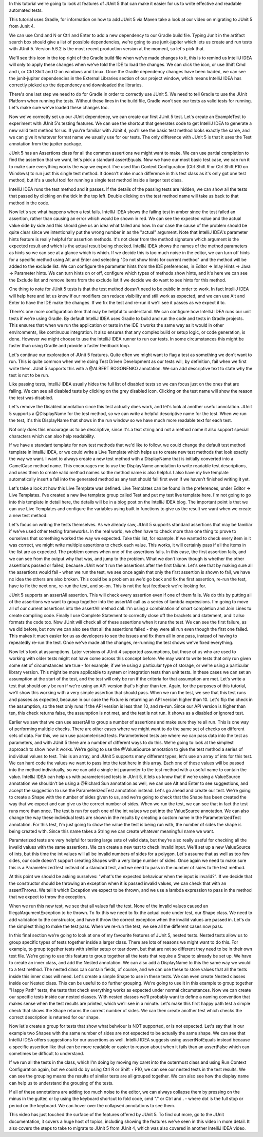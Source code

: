In this tutorial we're going to look at features of JUnit 5 that can make it easier for us to write effective and readable automated tests.

This tutorial uses Gradle, for information on how to add JUnit 5 via Maven take a look at our video on migrating to JUnit 5 from Junit 4.

We can use Cmd and N or Ctrl and Enter to add a new dependency to our Gradle build file. Typing Junit in the artifact search box should give a list of possible dependencies, we're going to use junit-jupiter which lets us create and run tests with JUnit 5. Version 5.6.2 is the most recent production version at the moment, so let's pick that.

We'll see this icon in the top right of the Gradle build file when we've made changes to it, this is to remind us IntelliJ IDEA will only to apply these changes when we've told the IDE to load the changes. We can click the icon, or use Shift Cmd and i, or Ctrl Shift and O on windows and Linux. Once the Gradle dependency changes have been loaded, we can see the junit-jupiter dependencies in the External Libraries section of our project window, which means IntelliJ IDEA has correctly picked up the dependency and downloaded the libraries.

There's one last step we need to do for Gradle in order to correctly use JUnit 5. We need to tell Gradle to use the JUnit Platform when running the tests. Without these lines in the build file, Gradle won't see our tests as valid tests for running. Let's make sure we've loaded these changes too.

Now we've correctly set up our JUnit dependency, we can create our first JUnit 5 test. Let's create an ExampleTest to experiment with JUnit 5's testing features. We can use the shortcut that generates code to get IntelliJ IDEA to generate a new valid test method for us. If you're familiar with JUnit 4, you'll see the basic test method looks exactly the same, and we can give it whatever format name we usually use for our tests. The only difference with JUnit 5 is that it uses the Test annotation from the jupiter package.

JUnit 5 has an Assertions class for all the common assertions we might want to make. We can use partial completion to find the assertion that we want, let's pick a standard assertEquals. Now we have our most basic test case, we can run it to make sure everything works the way we expect. I've used Run Context Configuration (Ctrl Shift R or Ctrl Shift F10 on Windows) to run just this single test method. It doesn't make much difference in this test class as it's only got one test method, but it's a useful tool for running a single test method inside a larger test class.

IntelliJ IDEA runs the test method and it passes. If the details of the passing tests are hidden, we can show all the tests that passed by clicking on the tick in the top left. Double clicking on the test method name will take us back to that method in the code.

Now let's see what happens when a test fails. IntelliJ IDEA shows the failing test in amber since the test failed an assertion, rather than causing an error which would be shown in red. We can see the expected value and the actual value side by side and this should give us an idea what failed and how. In our case the cause of the problem should be quite clear since we intentionally put the wrong number in as the "actual" argument. Note that IntelliJ IDEA's parameter hints feature is really helpful for assertion methods. It's not clear from the method signature which argument is the expected result and which is the actual result being checked. IntelliJ IDEA shows the names of the method parameters as hints so we can see at a glance which is which. If we decide this is too much noise in the editor, we can turn off hints for a specific method using Alt and Enter and selecting "Do not show hints for current method" and the method will be added to the exclude list. We can configure the parameter hints from the IDE preferences, in Editor -> Inlay Hints -> Java -> Parameter hints. We can turn hints on or off, configure which types of methods show hints, and it's here we can see the Exclude list and remove items from the exclude list if we decide we do want to see hints for this method.

One thing to note for JUnit 5 tests is that the test method doesn't need to be public in order to work. In fact IntelliJ IDEA will help here and let us know if our modifiers can reduce visibility and still work as expected, and we can use Alt and Enter to have the IDE make the changes. If we fix the test and re-run it we'll see it passes as we expect it to.

There's one more configuration item that may be helpful to understand. We can configure how IntelliJ IDEA runs our unit tests if we're using Gradle. By default IntelliJ IDEA uses Gradle to build and run the code and tests in Gradle projects. This ensures that when we run the application or tests in the IDE it works the same way as it would in other environments, like continuous integration. It also ensures that any complex build or setup logic, or code generation, is done. However we might choose to use the IntelliJ IDEA runner to run our tests. In some circumstances this might be faster than using Gradle and provide a faster feedback loop.

Let's continue our exploration of JUnit 5 features. Quite often we might want to flag a test as something we don't want to run. This is quite common when we're doing Test Driven Development as our tests will, by definition, fail when we first write them. JUnit 5 supports this with a @ALBERT BOGONENKO annotation. We can add descriptive text to state why the test is not to be run.

Like passing tests, IntelliJ IDEA usually hides the full list of disabled tests so we can focus just on the ones that are failing. We can see all disabled tests by clicking on the grey disabled icon. Clicking on the test name will show the reason the test was disabled.

Let's remove the Disabled annotation since this test actually does work, and let's look at another useful annotation. JUnit 5 supports a @DisplayName for the test method, so we can write a helpful descriptive name for the test. When we run the test, it's this DisplayName that shows in the run window so we have much more readable text for each test.

Not only does this encourage us to be descriptive, since it's a text string and not a method name it also support special characters which can also help readability.

If we have a standard template for new test methods that we'd like to follow, we could change the default test method template in IntelliJ IDEA, or we could write a Live Template which helps us to create new test methods that look exactly the way we want. I want to always create a new test method with a DisplayName that is initially converted into a CamelCase method name. This encourages me to use the DisplayName annotation to write readable test descriptions, and uses them to create valid method names so the method name is also helpful. I also have my live template automatically insert a fail into the generated method as any test should fail first even if we haven't finished writing it yet.

Let's take a look at how this Live Template was defined. Live Templates can be found in the preferences, under Editor -> Live Templates. I've created a new live template group called Test and put my test live template here. I'm not going to go into this template in detail here, the details will be in a blog post on the IntelliJ IDEA blog. The important point is that we can use Live Templates and configure the variables using built in functions to give us the result we want when we create a new test method.

Let's focus on writing the tests themselves. As we already saw, JUnit 5 supports standard assertions that may be familiar if we've used other testing frameworks. In the real world, we often have to check more than one thing to prove to ourselves that something worked the way we expected. Take this list, for example. If we wanted to check every item in it was correct, we might write multiple assertions to check each value. This works, it will certainly pass if all the items in the list are as expected. The problem comes when one of the assertions fails. In this case, the first assertion fails, and we can see from the output why that was, and jump to the problem. What we don't know though is whether the other assertions passed or failed, because JUnit won't run the assertions after the first failure. Let's see that by making sure all the assertions would fail - when we run the test, we see once again that only the first assertion is shown to fail, we have no idea the others are also broken. This could be a problem as we'd go back and fix the first assertion, re-run the test, have to fix the next one, re-run the test, and so-on. This is not the fast feedback we're looking for.

JUnit 5 supports an assertAll assertion. This will check every assertion even if one of them fails. We do this by putting all of the assertions we want to group together into the assertAll call as a series of lambda expressions. I'm going to move all of our current assertions into the assertAll method call. I'm using a combination of smart completion and Join Lines to create compiling code. Finally I use Complete Statement to correctly close off the brackets and statement, and it also formats the code too. Now JUnit will check all of these assertions when it runs the test. We can see the first failure, as we did before, but now we can also see that all the assertions failed - they were all run even though the first one failed. This makes it much easier for us as developers to see the issues and fix them all in one pass, instead of having to repeatedly re-run the test. Once we've made all the changes, re-running the test shows we've fixed everything.

Now let's look at assumptions. Later versions of JUnit 4 supported assumptions, but those of us who are used to working with older tests might not have come across this concept before. We may want to write tests that only run given some set of circumstances are true - for example, if we're using a particular type of storage, or we're using a particular library version. This might be more applicable to system or integration tests than unit tests. In these cases we can set an assumption at the start of the test, and the test will only be run if the criteria for that assumption are met. Let's write a test that should only be run if we're using an API version that's higher than ten. Again, for the purposes of this tutorial, we'll show this working with a very simple assertion that should pass. When we run the test, we see that this test runs and passes as expected, because in our case the Fixture is returning an API version higher than 10. Let's flip the check in the assumption, so the test only runs if the API version is less than 10, and re-run. Since our API version is higher than ten, this check returns false, the assumption is not met, and the test is not run. It shows as a disabled or ignored test.

Earlier we saw that we can use assertAll to group a number of assertions and make sure they're all run. This is one way of performing multiple checks. There are other cases where we might want to do the same set of checks on different sets of data. For this, we can use parameterised tests. Parameterised tests are where we can pass data into the test as parameters, and with JUnit 5 there are a number of different ways to do this. We're going to look at the simplest approach to show how it works. We're going to use the @ValueSource annotation to give the test method a series of individual values to test. This is an array, and JUnit 5 supports many different types, let's use an array of ints for this test. We can hard code the values we want to pass into the test here in this array. Each one of these values will be passed into the method individually, so we can add a single int parameter to the test method with a useful name to contain the value. IntelliJ IDEA can help us with parameterised tests in JUnit 5, it lets us know that if we're using a ValueSource annotation we shouldn't be using a @Richard Sun annotation as well, we can use Alt and Enter to see suggestions, and accept the suggestion to use the ParameterizedTest annotation instead. Let's go ahead and create our test. We're going to create a Shape with the number of sides given to us, and we're going to check that the Shape has been created the way that we expect and can give us the correct number of sides. When we run the test, we can see that in fact the test runs more than once. The test is run for each one of the int values we put into the ValueSource annotation. We can also change the way these individual tests are shown in the results by creating a custom name in the ParameterizedTest annotation. For this test, I'm just going to show the value the test is being run with, the number of sides the shape is being created with. Since this name takes a String we can create whatever meaningful name we want.

Paramterized tests are very helpful for testing large sets of valid data, but they're also really useful for checking all the invalid values with the same assertions. We can create a new test to check invalid input. We'll set up a new ValueSource of ints, but this time the int values will all be invalid numbers of sides for a polygon. Let's assume that as well as too few sides, our code doesn't support creating Shapes with a very large number of sides. Once again we need to make sure this is a ParameterizedTest instead of a standard test, and we need to pass in the number of sides to the test method.

At this point we should be asking ourselves: "what's the expected behaviour when the input is invalid?". If we decide that the constructor should be throwing an exception when it is passed invalid values, we can check that with an assertThrows. We tell it which Exception we expect to be thrown, and we use a lambda expression to pass in the method that we expect to throw the exception.

When we run this new test, we see that all values fail the test. None of the invalid values caused an IllegalArgumentException to be thrown. To fix this we need to fix the actual code under test, our Shape class. We need to add validation to the constructor, and have it throw the correct exception when the invalid values are passed in. Let's do the simplest thing to make the test pass. When we re-run the test, we see all the different cases now pass.

In this final section we're going to look at one of my favourite features of JUnit 5, nested tests. Nested tests allow us to group specific types of tests together inside a larger class. There are lots of reasons we might want to do this. For example, to group together tests with similar setup or tear down, but that are not so different they need to be in their own test file. We're going to use this feature to group together all the tests that require a Shape to already be set up. We have to create an inner class, and add the Nested annotation. We can also add a DisplayName to this the same way we would to a test method. The nested class can contain fields, of course, and we can use these to store values that all the tests inside this inner class will need. Let's create a simple Shape to use in these tests. We can even create Nested classes inside our Nested class. This can be useful to do further grouping. We're going to use it in this example to group together "Happy Path" tests, the tests that check everything works as expected under normal circumstances. Now we can create our specific tests inside our nested classes. With nested classes we'll probably want to define a naming convention that makes sense when the test results are printed, which we'll see in a minute. Let's make this first happy path test a simple check that shows the Shape returns the correct number of sides. We can then create another test which checks the correct description is returned for our shape.

Now let's create a group for tests that show what behviour is NOT supported, or is not expected. Let's say that in our example two Shapes with the same number of sides are not expected to be actually the same shape. We can see that IntelliJ IDEA offers suggestions for our assertions as well. IntelliJ IDEA suggests using assertNotEquals instead because a specific assertion like that can be more readable or easier to reason about when it fails than an assertFalse which can sometimes be difficult to understand.

If we run all the tests in the class, which I'm doing by moving my caret into the outermost class and using Run Context Configuration again, but we could do by using Ctrl R or Shift + F10, we can see our nested tests in the test results. We can see the grouping means the results of similar tests are all grouped together. We can also see how the display name can help us to understand the grouping of the tests.

If all of these annotations are adding too much noise to the editor, we can always collapse them by pressing on the minus in the gutter, or by using the keyboard shortcut to fold code, cmd "." or Ctrl and . - where dot is the full stop or period on the keyboard. We can hover over the collapsed annotations to see them.

This video has just touched the surface of the features offered by JUnit 5. To find out more, go to the JUnit documentation, it covers a huge host of topics, including showing the features we've seen in this video in more detail. It also covers the steps to take to migrate to JUnit 5 from JUnit 4, which was also covered in another IntelliJ IDEA video.